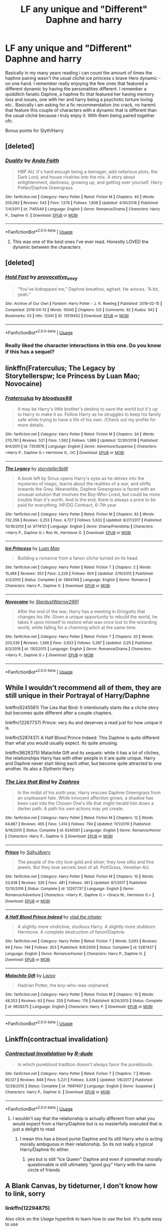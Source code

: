 #+TITLE: LF any unique and "Different" Daphne and harry

* LF any unique and "Different" Daphne and harry
:PROPERTIES:
:Author: absolute_xero1
:Score: 16
:DateUnix: 1558100219.0
:DateShort: 2019-May-17
:FlairText: Request
:END:
Basically in my many years reading i can count the amount of times the haphne pairing wasn't the usual cliché ice princess x brave Hero dynamic - on one hand. I remember really enjoying the few ones that featured a different dynamic by having the personalities different. I remember a quidditch fanatic Daphne, a haphne fic that featured her having memory loss and issues, one with her and harry being a psychotic torture loving etc.. Basically i am asking for a fic recommendation (no crack, no harem) that feature this couple of characters with a dynamic that is different than the usual cliché because i truly enjoy it. With them being paired together ofc.

Bonus points for Slyth!Harry


** [deleted]
:PROPERTIES:
:Score: 8
:DateUnix: 1558108616.0
:DateShort: 2019-May-17
:END:

*** [[https://www.fanfiction.net/s/7145549/1/][*/Duality/*]] by [[https://www.fanfiction.net/u/1191684/Anda-Faith][/Anda Faith/]]

#+begin_quote
  HBP AU. It's hard enough being a teenager; add nefarious plots, the Dark Lord, and house rivalries into the mix. A story about enlightenment, darkness, growing up, and getting over yourself. Harry Potter/Daphne Greengrass
#+end_quote

^{/Site/:} ^{fanfiction.net} ^{*|*} ^{/Category/:} ^{Harry} ^{Potter} ^{*|*} ^{/Rated/:} ^{Fiction} ^{M} ^{*|*} ^{/Chapters/:} ^{40} ^{*|*} ^{/Words/:} ^{205,082} ^{*|*} ^{/Reviews/:} ^{542} ^{*|*} ^{/Favs/:} ^{1,578} ^{*|*} ^{/Follows/:} ^{1,808} ^{*|*} ^{/Updated/:} ^{4/30/2016} ^{*|*} ^{/Published/:} ^{7/4/2011} ^{*|*} ^{/id/:} ^{7145549} ^{*|*} ^{/Language/:} ^{English} ^{*|*} ^{/Genre/:} ^{Romance/Drama} ^{*|*} ^{/Characters/:} ^{Harry} ^{P.,} ^{Daphne} ^{G.} ^{*|*} ^{/Download/:} ^{[[http://www.ff2ebook.com/old/ffn-bot/index.php?id=7145549&source=ff&filetype=epub][EPUB]]} ^{or} ^{[[http://www.ff2ebook.com/old/ffn-bot/index.php?id=7145549&source=ff&filetype=mobi][MOBI]]}

--------------

*FanfictionBot*^{2.0.0-beta} | [[https://github.com/tusing/reddit-ffn-bot/wiki/Usage][Usage]]
:PROPERTIES:
:Author: FanfictionBot
:Score: 2
:DateUnix: 1558108637.0
:DateShort: 2019-May-17
:END:

**** This was one of the best ones I've ever read. Honestly LOVED the dynamic between the characters
:PROPERTIES:
:Author: absolute_xero1
:Score: 1
:DateUnix: 1558833329.0
:DateShort: 2019-May-26
:END:


** [deleted]
:PROPERTIES:
:Score: 5
:DateUnix: 1558100749.0
:DateShort: 2019-May-17
:END:

*** [[https://archiveofourown.org/works/13519452][*/Hold Fast/*]] by [[https://www.archiveofourown.org/users/provocative_envy/pseuds/provocative_envy][/provocative_envy/]]

#+begin_quote
  “You've kidnapped me,” Daphne breathes, aghast. He winces. “A bit, yeah.”
#+end_quote

^{/Site/:} ^{Archive} ^{of} ^{Our} ^{Own} ^{*|*} ^{/Fandom/:} ^{Harry} ^{Potter} ^{-} ^{J.} ^{K.} ^{Rowling} ^{*|*} ^{/Published/:} ^{2018-02-15} ^{*|*} ^{/Completed/:} ^{2018-04-13} ^{*|*} ^{/Words/:} ^{10045} ^{*|*} ^{/Chapters/:} ^{5/5} ^{*|*} ^{/Comments/:} ^{92} ^{*|*} ^{/Kudos/:} ^{342} ^{*|*} ^{/Bookmarks/:} ^{53} ^{*|*} ^{/Hits/:} ^{12041} ^{*|*} ^{/ID/:} ^{13519452} ^{*|*} ^{/Download/:} ^{[[https://archiveofourown.org/downloads/13519452/Hold%20Fast.epub?updated_at=1544861382][EPUB]]} ^{or} ^{[[https://archiveofourown.org/downloads/13519452/Hold%20Fast.mobi?updated_at=1544861382][MOBI]]}

--------------

*FanfictionBot*^{2.0.0-beta} | [[https://github.com/tusing/reddit-ffn-bot/wiki/Usage][Usage]]
:PROPERTIES:
:Author: FanfictionBot
:Score: 6
:DateUnix: 1558100773.0
:DateShort: 2019-May-17
:END:


*** Really liked the character interactions in this one. Do you know if this has a sequel?
:PROPERTIES:
:Author: srinivasvgopal
:Score: 6
:DateUnix: 1558110479.0
:DateShort: 2019-May-17
:END:


** linkffn(Fraterculus; The Legacy by Storytellerspw; Ice Princess by Luan Mao; Novocaine)
:PROPERTIES:
:Author: nauze18
:Score: 3
:DateUnix: 1558106888.0
:DateShort: 2019-May-17
:END:

*** [[https://www.fanfiction.net/s/7353678/1/][*/Fraterculus/*]] by [[https://www.fanfiction.net/u/1218850/bloodsox88][/bloodsox88/]]

#+begin_quote
  It may be Harry's little brother's destiny to save the world but it's up to Harry to make it so. Follow Harry as he struggles to keep his family safe while trying to have a life of his own. /Check out my profile for more details.
#+end_quote

^{/Site/:} ^{fanfiction.net} ^{*|*} ^{/Category/:} ^{Harry} ^{Potter} ^{*|*} ^{/Rated/:} ^{Fiction} ^{M} ^{*|*} ^{/Chapters/:} ^{34} ^{*|*} ^{/Words/:} ^{270,761} ^{*|*} ^{/Reviews/:} ^{521} ^{*|*} ^{/Favs/:} ^{1,592} ^{*|*} ^{/Follows/:} ^{1,989} ^{*|*} ^{/Updated/:} ^{12/30/2018} ^{*|*} ^{/Published/:} ^{9/4/2011} ^{*|*} ^{/id/:} ^{7353678} ^{*|*} ^{/Language/:} ^{English} ^{*|*} ^{/Genre/:} ^{Adventure/Suspense} ^{*|*} ^{/Characters/:} ^{<Harry} ^{P.,} ^{Daphne} ^{G.>} ^{Hermione} ^{G.,} ^{OC} ^{*|*} ^{/Download/:} ^{[[http://www.ff2ebook.com/old/ffn-bot/index.php?id=7353678&source=ff&filetype=epub][EPUB]]} ^{or} ^{[[http://www.ff2ebook.com/old/ffn-bot/index.php?id=7353678&source=ff&filetype=mobi][MOBI]]}

--------------

[[https://www.fanfiction.net/s/9774121/1/][*/The Legacy/*]] by [[https://www.fanfiction.net/u/5180238/storytellerSpW][/storytellerSpW/]]

#+begin_quote
  A book left by Sirius opens Harry's eyes as he delves into the mysteries of magic, learns about the realities of a war, and shifts towards the Grey. Meanwhile, Daphne Greengrass is faced with an unusual solution that involves the Boy-Who-Lived, but could be more trouble than it's worth. And in the end, there is always a price to be paid for everything. HP/DG Contract, 6-7th year
#+end_quote

^{/Site/:} ^{fanfiction.net} ^{*|*} ^{/Category/:} ^{Harry} ^{Potter} ^{*|*} ^{/Rated/:} ^{Fiction} ^{M} ^{*|*} ^{/Chapters/:} ^{82} ^{*|*} ^{/Words/:} ^{732,358} ^{*|*} ^{/Reviews/:} ^{3,253} ^{*|*} ^{/Favs/:} ^{4,727} ^{*|*} ^{/Follows/:} ^{5,632} ^{*|*} ^{/Updated/:} ^{8/27/2017} ^{*|*} ^{/Published/:} ^{10/18/2013} ^{*|*} ^{/id/:} ^{9774121} ^{*|*} ^{/Language/:} ^{English} ^{*|*} ^{/Genre/:} ^{Drama/Friendship} ^{*|*} ^{/Characters/:} ^{<Harry} ^{P.,} ^{Daphne} ^{G.>} ^{Ron} ^{W.,} ^{Hermione} ^{G.} ^{*|*} ^{/Download/:} ^{[[http://www.ff2ebook.com/old/ffn-bot/index.php?id=9774121&source=ff&filetype=epub][EPUB]]} ^{or} ^{[[http://www.ff2ebook.com/old/ffn-bot/index.php?id=9774121&source=ff&filetype=mobi][MOBI]]}

--------------

[[https://www.fanfiction.net/s/5864749/1/][*/Ice Princess/*]] by [[https://www.fanfiction.net/u/583529/Luan-Mao][/Luan Mao/]]

#+begin_quote
  Building a romance from a fanon cliche turned on its head.
#+end_quote

^{/Site/:} ^{fanfiction.net} ^{*|*} ^{/Category/:} ^{Harry} ^{Potter} ^{*|*} ^{/Rated/:} ^{Fiction} ^{T} ^{*|*} ^{/Chapters/:} ^{2} ^{*|*} ^{/Words/:} ^{15,488} ^{*|*} ^{/Reviews/:} ^{353} ^{*|*} ^{/Favs/:} ^{2,229} ^{*|*} ^{/Follows/:} ^{604} ^{*|*} ^{/Updated/:} ^{2/19/2012} ^{*|*} ^{/Published/:} ^{4/2/2010} ^{*|*} ^{/Status/:} ^{Complete} ^{*|*} ^{/id/:} ^{5864749} ^{*|*} ^{/Language/:} ^{English} ^{*|*} ^{/Genre/:} ^{Romance} ^{*|*} ^{/Characters/:} ^{Harry} ^{P.,} ^{Daphne} ^{G.} ^{*|*} ^{/Download/:} ^{[[http://www.ff2ebook.com/old/ffn-bot/index.php?id=5864749&source=ff&filetype=epub][EPUB]]} ^{or} ^{[[http://www.ff2ebook.com/old/ffn-bot/index.php?id=5864749&source=ff&filetype=mobi][MOBI]]}

--------------

[[https://www.fanfiction.net/s/13022013/1/][*/Novocaine/*]] by [[https://www.fanfiction.net/u/10430456/StardustWarrior2991][/StardustWarrior2991/]]

#+begin_quote
  After the end of the war, Harry has a meeting in Gringotts that changes his life. Given a unique opportunity to rebuild the world, he takes it upon himself to restore what was once lost to the wizarding world, while falling for a charming witch at the same time.
#+end_quote

^{/Site/:} ^{fanfiction.net} ^{*|*} ^{/Category/:} ^{Harry} ^{Potter} ^{*|*} ^{/Rated/:} ^{Fiction} ^{T} ^{*|*} ^{/Chapters/:} ^{20} ^{*|*} ^{/Words/:} ^{200,539} ^{*|*} ^{/Reviews/:} ^{1,366} ^{*|*} ^{/Favs/:} ^{3,933} ^{*|*} ^{/Follows/:} ^{5,397} ^{*|*} ^{/Updated/:} ^{2/25} ^{*|*} ^{/Published/:} ^{8/2/2018} ^{*|*} ^{/id/:} ^{13022013} ^{*|*} ^{/Language/:} ^{English} ^{*|*} ^{/Genre/:} ^{Romance/Drama} ^{*|*} ^{/Characters/:} ^{<Harry} ^{P.,} ^{Daphne} ^{G.>} ^{*|*} ^{/Download/:} ^{[[http://www.ff2ebook.com/old/ffn-bot/index.php?id=13022013&source=ff&filetype=epub][EPUB]]} ^{or} ^{[[http://www.ff2ebook.com/old/ffn-bot/index.php?id=13022013&source=ff&filetype=mobi][MOBI]]}

--------------

*FanfictionBot*^{2.0.0-beta} | [[https://github.com/tusing/reddit-ffn-bot/wiki/Usage][Usage]]
:PROPERTIES:
:Author: FanfictionBot
:Score: 1
:DateUnix: 1558106925.0
:DateShort: 2019-May-17
:END:


** While I wouldn't recommend all of them, they are still unique in their Portrayal of Harry/Daphne

linkffn(6245561) The Lies that Bind: It intentionally starts like a cliche story but becomes quite different after a couple chapters.

linkffn(12267737) Prince: very Au and deserves a read just for how unique it is.

linkffn(5287437) A Half Blood Prince Indeed: This Daphne is quite different than what you would usually expect. Its quite amusing.

linkffn(9628375) Malachite Gift and its sequels: while it has a lot of cliches, the relationships Harry has with other people in it are quite unique. Harry and Daphne never start liking each other, but become quite attracted to one another. Its also a Slytherin Harry.
:PROPERTIES:
:Author: aAlouda
:Score: 2
:DateUnix: 1558128810.0
:DateShort: 2019-May-18
:END:

*** [[https://www.fanfiction.net/s/6245561/1/][*/The Lies that Bind/*]] by [[https://www.fanfiction.net/u/522075/Zephros][/Zephros/]]

#+begin_quote
  In the midst of his sixth year, Harry rescues Daphne Greengrass from an unpleasant fate. While innocent affection grows, a shadow has been cast into the Chosen One's life that might herald him down a darker path. A path his own actions may yet create.
#+end_quote

^{/Site/:} ^{fanfiction.net} ^{*|*} ^{/Category/:} ^{Harry} ^{Potter} ^{*|*} ^{/Rated/:} ^{Fiction} ^{M} ^{*|*} ^{/Chapters/:} ^{12} ^{*|*} ^{/Words/:} ^{64,867} ^{*|*} ^{/Reviews/:} ^{495} ^{*|*} ^{/Favs/:} ^{1,414} ^{*|*} ^{/Follows/:} ^{794} ^{*|*} ^{/Updated/:} ^{11/1/2010} ^{*|*} ^{/Published/:} ^{8/16/2010} ^{*|*} ^{/Status/:} ^{Complete} ^{*|*} ^{/id/:} ^{6245561} ^{*|*} ^{/Language/:} ^{English} ^{*|*} ^{/Genre/:} ^{Romance/Horror} ^{*|*} ^{/Characters/:} ^{Harry} ^{P.,} ^{Daphne} ^{G.} ^{*|*} ^{/Download/:} ^{[[http://www.ff2ebook.com/old/ffn-bot/index.php?id=6245561&source=ff&filetype=epub][EPUB]]} ^{or} ^{[[http://www.ff2ebook.com/old/ffn-bot/index.php?id=6245561&source=ff&filetype=mobi][MOBI]]}

--------------

[[https://www.fanfiction.net/s/12267737/1/][*/Prince/*]] by [[https://www.fanfiction.net/u/5909028/SallyJAvery][/SallyJAvery/]]

#+begin_quote
  The people of the city love gold and silver; they love silks and fine jewels. But they love secrets best of all. PottGrass, Venetian AU.
#+end_quote

^{/Site/:} ^{fanfiction.net} ^{*|*} ^{/Category/:} ^{Harry} ^{Potter} ^{*|*} ^{/Rated/:} ^{Fiction} ^{M} ^{*|*} ^{/Chapters/:} ^{10} ^{*|*} ^{/Words/:} ^{33,938} ^{*|*} ^{/Reviews/:} ^{326} ^{*|*} ^{/Favs/:} ^{481} ^{*|*} ^{/Follows/:} ^{361} ^{*|*} ^{/Updated/:} ^{8/1/2017} ^{*|*} ^{/Published/:} ^{12/10/2016} ^{*|*} ^{/Status/:} ^{Complete} ^{*|*} ^{/id/:} ^{12267737} ^{*|*} ^{/Language/:} ^{English} ^{*|*} ^{/Genre/:} ^{Romance/Adventure} ^{*|*} ^{/Characters/:} ^{<Harry} ^{P.,} ^{Daphne} ^{G.>} ^{<Draco} ^{M.,} ^{Hermione} ^{G.>} ^{*|*} ^{/Download/:} ^{[[http://www.ff2ebook.com/old/ffn-bot/index.php?id=12267737&source=ff&filetype=epub][EPUB]]} ^{or} ^{[[http://www.ff2ebook.com/old/ffn-bot/index.php?id=12267737&source=ff&filetype=mobi][MOBI]]}

--------------

[[https://www.fanfiction.net/s/5287437/1/][*/A Half Blood Prince Indeed/*]] by [[https://www.fanfiction.net/u/1401424/vlad-the-inhaler][/vlad the inhaler/]]

#+begin_quote
  A slightly more vindictive, studious Harry. A slightly more stubborn Hermione. A complete destruction of fanon!Daphne.
#+end_quote

^{/Site/:} ^{fanfiction.net} ^{*|*} ^{/Category/:} ^{Harry} ^{Potter} ^{*|*} ^{/Rated/:} ^{Fiction} ^{T} ^{*|*} ^{/Words/:} ^{5,093} ^{*|*} ^{/Reviews/:} ^{94} ^{*|*} ^{/Favs/:} ^{746} ^{*|*} ^{/Follows/:} ^{353} ^{*|*} ^{/Published/:} ^{8/9/2009} ^{*|*} ^{/Status/:} ^{Complete} ^{*|*} ^{/id/:} ^{5287437} ^{*|*} ^{/Language/:} ^{English} ^{*|*} ^{/Genre/:} ^{Romance/Humor} ^{*|*} ^{/Characters/:} ^{Harry} ^{P.,} ^{Daphne} ^{G.} ^{*|*} ^{/Download/:} ^{[[http://www.ff2ebook.com/old/ffn-bot/index.php?id=5287437&source=ff&filetype=epub][EPUB]]} ^{or} ^{[[http://www.ff2ebook.com/old/ffn-bot/index.php?id=5287437&source=ff&filetype=mobi][MOBI]]}

--------------

[[https://www.fanfiction.net/s/9628375/1/][*/Malachite Gift/*]] by [[https://www.fanfiction.net/u/4798684/Lazov][/Lazov/]]

#+begin_quote
  Hadrian Potter, the boy-who-was-orphaned.
#+end_quote

^{/Site/:} ^{fanfiction.net} ^{*|*} ^{/Category/:} ^{Harry} ^{Potter} ^{*|*} ^{/Rated/:} ^{Fiction} ^{M} ^{*|*} ^{/Chapters/:} ^{10} ^{*|*} ^{/Words/:} ^{48,353} ^{*|*} ^{/Reviews/:} ^{63} ^{*|*} ^{/Favs/:} ^{329} ^{*|*} ^{/Follows/:} ^{176} ^{*|*} ^{/Published/:} ^{8/24/2013} ^{*|*} ^{/Status/:} ^{Complete} ^{*|*} ^{/id/:} ^{9628375} ^{*|*} ^{/Language/:} ^{English} ^{*|*} ^{/Characters/:} ^{Harry} ^{P.} ^{*|*} ^{/Download/:} ^{[[http://www.ff2ebook.com/old/ffn-bot/index.php?id=9628375&source=ff&filetype=epub][EPUB]]} ^{or} ^{[[http://www.ff2ebook.com/old/ffn-bot/index.php?id=9628375&source=ff&filetype=mobi][MOBI]]}

--------------

*FanfictionBot*^{2.0.0-beta} | [[https://github.com/tusing/reddit-ffn-bot/wiki/Usage][Usage]]
:PROPERTIES:
:Author: FanfictionBot
:Score: 1
:DateUnix: 1558128831.0
:DateShort: 2019-May-18
:END:


** Linkffn(contractual invalidation)
:PROPERTIES:
:Author: GravityMyGuy
:Score: 3
:DateUnix: 1558110169.0
:DateShort: 2019-May-17
:END:

*** [[https://www.fanfiction.net/s/11697407/1/][*/Contractual Invalidation/*]] by [[https://www.fanfiction.net/u/2057121/R-dude][/R-dude/]]

#+begin_quote
  In which pureblood tradition doesn't always favor the purebloods.
#+end_quote

^{/Site/:} ^{fanfiction.net} ^{*|*} ^{/Category/:} ^{Harry} ^{Potter} ^{*|*} ^{/Rated/:} ^{Fiction} ^{T} ^{*|*} ^{/Chapters/:} ^{7} ^{*|*} ^{/Words/:} ^{90,127} ^{*|*} ^{/Reviews/:} ^{848} ^{*|*} ^{/Favs/:} ^{5,221} ^{*|*} ^{/Follows/:} ^{3,436} ^{*|*} ^{/Updated/:} ^{1/6/2017} ^{*|*} ^{/Published/:} ^{12/28/2015} ^{*|*} ^{/Status/:} ^{Complete} ^{*|*} ^{/id/:} ^{11697407} ^{*|*} ^{/Language/:} ^{English} ^{*|*} ^{/Genre/:} ^{Suspense} ^{*|*} ^{/Characters/:} ^{Harry} ^{P.,} ^{Daphne} ^{G.} ^{*|*} ^{/Download/:} ^{[[http://www.ff2ebook.com/old/ffn-bot/index.php?id=11697407&source=ff&filetype=epub][EPUB]]} ^{or} ^{[[http://www.ff2ebook.com/old/ffn-bot/index.php?id=11697407&source=ff&filetype=mobi][MOBI]]}

--------------

*FanfictionBot*^{2.0.0-beta} | [[https://github.com/tusing/reddit-ffn-bot/wiki/Usage][Usage]]
:PROPERTIES:
:Author: FanfictionBot
:Score: 1
:DateUnix: 1558110184.0
:DateShort: 2019-May-17
:END:

**** I wouldn't say that the relationship is actually different from what you would expect from a Harry/Daphne but is so masterfully executed that is just a delight to read
:PROPERTIES:
:Author: renextronex
:Score: 1
:DateUnix: 1558124001.0
:DateShort: 2019-May-18
:END:

***** I mean this has a blood purist Daphne and its still Harry who is acting morally ambiguous in their relationship. So its not really a typical Harry/Daphne fic either.
:PROPERTIES:
:Author: aAlouda
:Score: 1
:DateUnix: 1558129039.0
:DateShort: 2019-May-18
:END:

****** yes but is still "Ice Queen" Daphne and even if somewhat morally questionable is still ultimately "good guy" Harry with the same circle of friends
:PROPERTIES:
:Author: renextronex
:Score: 1
:DateUnix: 1558139452.0
:DateShort: 2019-May-18
:END:


** A Blank Canvas, by tideturner, I don't know how to link, sorry
:PROPERTIES:
:Author: abh1237777ab
:Score: 1
:DateUnix: 1558109678.0
:DateShort: 2019-May-17
:END:

*** linkffn(12294875)

Also click on the /Usage/ hyperlink to learn how to use the bot. It's quite easy to use
:PROPERTIES:
:Author: MAA_KI_CHUDIYA
:Score: 2
:DateUnix: 1558159695.0
:DateShort: 2019-May-18
:END:

**** [[https://www.fanfiction.net/s/12294875/1/][*/A Blank Canvas/*]] by [[https://www.fanfiction.net/u/7508077/TideTurner27][/TideTurner27/]]

#+begin_quote
  Third year AU. What if Professor Lupin wasn't in the same compartment as Harry. Witness how a small change results in drastic consquences. Powerful!Harry, HarryXDaphne, SlightBashings .
#+end_quote

^{/Site/:} ^{fanfiction.net} ^{*|*} ^{/Category/:} ^{Harry} ^{Potter} ^{*|*} ^{/Rated/:} ^{Fiction} ^{T} ^{*|*} ^{/Chapters/:} ^{10} ^{*|*} ^{/Words/:} ^{22,683} ^{*|*} ^{/Reviews/:} ^{231} ^{*|*} ^{/Favs/:} ^{1,102} ^{*|*} ^{/Follows/:} ^{1,809} ^{*|*} ^{/Updated/:} ^{9/12/2017} ^{*|*} ^{/Published/:} ^{12/28/2016} ^{*|*} ^{/id/:} ^{12294875} ^{*|*} ^{/Language/:} ^{English} ^{*|*} ^{/Genre/:} ^{Romance/Adventure} ^{*|*} ^{/Characters/:} ^{Harry} ^{P.,} ^{Daphne} ^{G.} ^{*|*} ^{/Download/:} ^{[[http://www.ff2ebook.com/old/ffn-bot/index.php?id=12294875&source=ff&filetype=epub][EPUB]]} ^{or} ^{[[http://www.ff2ebook.com/old/ffn-bot/index.php?id=12294875&source=ff&filetype=mobi][MOBI]]}

--------------

*FanfictionBot*^{2.0.0-beta} | [[https://github.com/tusing/reddit-ffn-bot/wiki/Usage][Usage]]
:PROPERTIES:
:Author: FanfictionBot
:Score: 1
:DateUnix: 1558159709.0
:DateShort: 2019-May-18
:END:


** I don't have any recommendations but would you please post those unique ones you mentioned? I am interested.
:PROPERTIES:
:Author: MoD_Peverell
:Score: 1
:DateUnix: 1558183756.0
:DateShort: 2019-May-18
:END:


** [deleted]
:PROPERTIES:
:Score: 1
:DateUnix: 1558188051.0
:DateShort: 2019-May-18
:END:

*** [[https://www.fanfiction.net/s/12673854/1/][*/Butterbeer, Bollocks and a Ball/*]] by [[https://www.fanfiction.net/u/1585368/James018][/James018/]]

#+begin_quote
  "She Transfigured Seamus' testicles into a pair of tweezers!" Through a series of unfortunate events and unwise decisions, Harry Potter ends up going to the Yule Ball with Daphne Greengrass. Perhaps things won't turn out so bad after all: when you've hit rock bottom, the only way to go is up, right? ...Right? Not your usual Daphne fic. Warnings for language and underage drinking.
#+end_quote

^{/Site/:} ^{fanfiction.net} ^{*|*} ^{/Category/:} ^{Harry} ^{Potter} ^{*|*} ^{/Rated/:} ^{Fiction} ^{T} ^{*|*} ^{/Words/:} ^{6,162} ^{*|*} ^{/Reviews/:} ^{48} ^{*|*} ^{/Favs/:} ^{330} ^{*|*} ^{/Follows/:} ^{182} ^{*|*} ^{/Published/:} ^{10/1/2017} ^{*|*} ^{/Status/:} ^{Complete} ^{*|*} ^{/id/:} ^{12673854} ^{*|*} ^{/Language/:} ^{English} ^{*|*} ^{/Genre/:} ^{Romance/Humor} ^{*|*} ^{/Characters/:} ^{<Harry} ^{P.,} ^{Daphne} ^{G.>} ^{*|*} ^{/Download/:} ^{[[http://www.ff2ebook.com/old/ffn-bot/index.php?id=12673854&source=ff&filetype=epub][EPUB]]} ^{or} ^{[[http://www.ff2ebook.com/old/ffn-bot/index.php?id=12673854&source=ff&filetype=mobi][MOBI]]}

--------------

[[https://www.fanfiction.net/s/12240216/1/][*/Rogue's Bet/*]] by [[https://www.fanfiction.net/u/7232938/Hufflepunk][/Hufflepunk/]]

#+begin_quote
  AU In Seventh year, Harry and Ron make a stupid bet about a couple girls. Fairly light-hearted, fairly explicit, fairly slow paced coming of age story. No bashing, pairings TBD.
#+end_quote

^{/Site/:} ^{fanfiction.net} ^{*|*} ^{/Category/:} ^{Harry} ^{Potter} ^{*|*} ^{/Rated/:} ^{Fiction} ^{M} ^{*|*} ^{/Chapters/:} ^{18} ^{*|*} ^{/Words/:} ^{78,121} ^{*|*} ^{/Reviews/:} ^{107} ^{*|*} ^{/Favs/:} ^{410} ^{*|*} ^{/Follows/:} ^{608} ^{*|*} ^{/Updated/:} ^{4/22/2017} ^{*|*} ^{/Published/:} ^{11/19/2016} ^{*|*} ^{/id/:} ^{12240216} ^{*|*} ^{/Language/:} ^{English} ^{*|*} ^{/Genre/:} ^{Humor/Friendship} ^{*|*} ^{/Characters/:} ^{Harry} ^{P.,} ^{Ron} ^{W.,} ^{Hermione} ^{G.,} ^{Daphne} ^{G.} ^{*|*} ^{/Download/:} ^{[[http://www.ff2ebook.com/old/ffn-bot/index.php?id=12240216&source=ff&filetype=epub][EPUB]]} ^{or} ^{[[http://www.ff2ebook.com/old/ffn-bot/index.php?id=12240216&source=ff&filetype=mobi][MOBI]]}

--------------

[[https://www.fanfiction.net/s/11467524/1/][*/White Nights/*]] by [[https://www.fanfiction.net/u/6537697/PotterforPresident1997][/PotterforPresident1997/]]

#+begin_quote
  They meet under the moon. And the story starts.
#+end_quote

^{/Site/:} ^{fanfiction.net} ^{*|*} ^{/Category/:} ^{Harry} ^{Potter} ^{*|*} ^{/Rated/:} ^{Fiction} ^{K+} ^{*|*} ^{/Chapters/:} ^{6} ^{*|*} ^{/Words/:} ^{16,825} ^{*|*} ^{/Reviews/:} ^{107} ^{*|*} ^{/Favs/:} ^{439} ^{*|*} ^{/Follows/:} ^{330} ^{*|*} ^{/Updated/:} ^{11/22/2015} ^{*|*} ^{/Published/:} ^{8/24/2015} ^{*|*} ^{/Status/:} ^{Complete} ^{*|*} ^{/id/:} ^{11467524} ^{*|*} ^{/Language/:} ^{English} ^{*|*} ^{/Genre/:} ^{Romance} ^{*|*} ^{/Characters/:} ^{<Harry} ^{P.,} ^{Daphne} ^{G.>} ^{*|*} ^{/Download/:} ^{[[http://www.ff2ebook.com/old/ffn-bot/index.php?id=11467524&source=ff&filetype=epub][EPUB]]} ^{or} ^{[[http://www.ff2ebook.com/old/ffn-bot/index.php?id=11467524&source=ff&filetype=mobi][MOBI]]}

--------------

*FanfictionBot*^{2.0.0-beta} | [[https://github.com/tusing/reddit-ffn-bot/wiki/Usage][Usage]]
:PROPERTIES:
:Author: FanfictionBot
:Score: 1
:DateUnix: 1558188064.0
:DateShort: 2019-May-18
:END:
